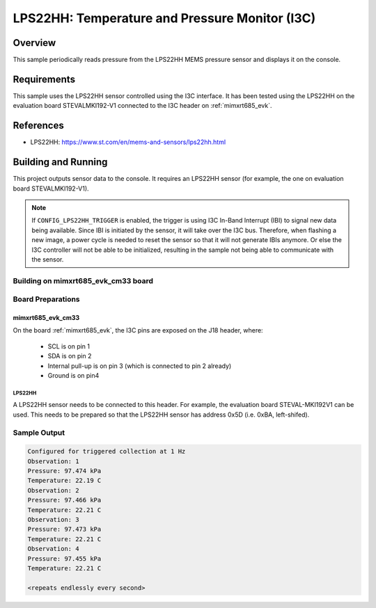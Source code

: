 .. _lps22hh_i3c:

LPS22HH: Temperature and Pressure Monitor (I3C)
###############################################

Overview
********
This sample periodically reads pressure from the LPS22HH MEMS pressure
sensor and displays it on the console.

Requirements
************

This sample uses the LPS22HH sensor controlled using the I3C interface.
It has been tested using the LPS22HH on the evaluation board
STEVALMKI192-V1 connected to the I3C header on :ref:`mimxrt685_evk`.

References
**********

- LPS22HH: https://www.st.com/en/mems-and-sensors/lps22hh.html

Building and Running
********************

This project outputs sensor data to the console. It requires an LPS22HH
sensor (for example, the one on evaluation board STEVALMKI192-V1).

.. note::

   If ``CONFIG_LPS22HH_TRIGGER`` is enabled, the trigger is using
   I3C In-Band Interrupt (IBI) to signal new data being available.
   Since IBI is initiated by the sensor, it will take over the I3C
   bus. Therefore, when flashing a new image, a power cycle is needed
   to reset the sensor so that it will not generate IBIs anymore.
   Or else the I3C controller will not be able to be initialized,
   resulting in the sample not being able to communicate with
   the sensor.

Building on mimxrt685_evk_cm33 board
====================================

.. zephyr-app-commands::
   :zephyr-app: samples/sensor/lps22hh_i3c
   :host-os: unix
   :board: mimxrt685_evk_cm33
   :goals: build
   :compact:

Board Preparations
==================

mimxrt685_evk_cm33
------------------

On the board :ref:`mimxrt685_evk`, the I3C pins are exposed on the J18
header, where:

  * SCL is on pin 1
  * SDA is on pin 2
  * Internal pull-up is on pin 3 (which is connected to pin 2 already)
  * Ground is on pin4

LPS22HH
^^^^^^^

A LPS22HH sensor needs to be connected to this header. For example,
the evaluation board STEVAL-MKI192V1 can be used. This needs to be
prepared so that the LPS22HH sensor has address 0x5D (i.e. 0xBA,
left-shifed).

Sample Output
=============

.. code-block:: console

   Configured for triggered collection at 1 Hz
   Observation: 1
   Pressure: 97.474 kPa
   Temperature: 22.19 C
   Observation: 2
   Pressure: 97.466 kPa
   Temperature: 22.21 C
   Observation: 3
   Pressure: 97.473 kPa
   Temperature: 22.21 C
   Observation: 4
   Pressure: 97.455 kPa
   Temperature: 22.21 C

   <repeats endlessly every second>
